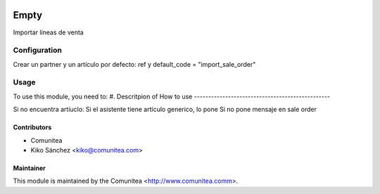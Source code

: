 .. image:: https://img.shields.io/badge/licence-AGPL--3-blue.svg
   :target: http://www.gnu.org/licenses/agpl-3.0-standalone.html
   :alt: License: AGPL-3

=================================
Empty
=================================

Importar líneas de venta

Configuration
===========================================

Crear un partner y un artículo por defecto:
ref y default_code = "import_sale_order"

Usage
=====

To use this module, you need to:
#. Descritpion of How to use
------------------------------------------------

Si no encuentra artíuclo:
Si el asistente tiene artículo generico, lo pone
Si no pone mensaje en sale order


Contributors
------------
* Comunitea
* Kiko Sánchez <kiko@comunitea.com>

Maintainer
----------

This module is maintained by the Comunitea <http://www.comunitea.comm>.
